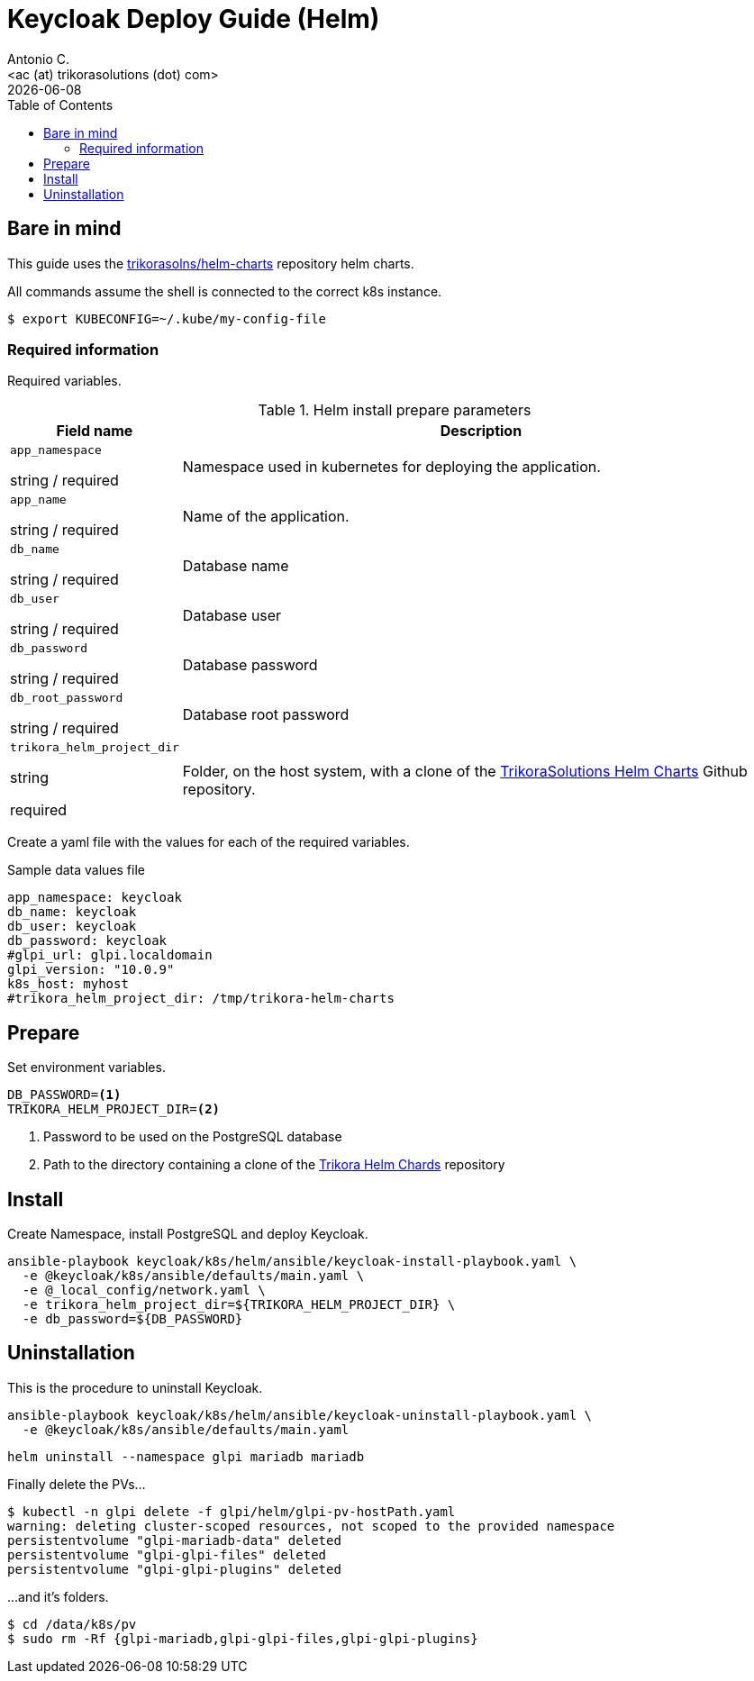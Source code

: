 = Keycloak Deploy Guide (Helm)
:author:    Antonio C.
:email:     <ac (at) trikorasolutions (dot) com>
:Date:      2022/05/02
:revdate: {docdate}
:toc:       left
:toc-title: Table of Contents
:icons: font
:description: This section describes the GLPI deployment procedure.

== Bare in mind

This guide uses the https://github.com/trikorasolns/helm-charts[trikorasolns/helm-charts] repository helm charts.

All commands assume the shell is connected to the correct k8s instance.

[source,bash]
----
$ export KUBECONFIG=~/.kube/my-config-file
----


=== Required information

Required variables.

.Helm install prepare parameters
[cols="20%,80%"]
|===
|Field name |Description

| `app_namespace`

[.fuchsia]#string# / [.red]#required# 

a| Namespace used in kubernetes for deploying the application.

| `app_name`

[.fuchsia]#string# / [.red]#required# 

a| Name of the application.

| `db_name`

[.fuchsia]#string# / [.red]#required# 

a| Database name

| `db_user`

[.fuchsia]#string# / [.red]#required# 

a| Database user

| `db_password`

[.fuchsia]#string# / [.red]#required# 

a| Database password

| `db_root_password`

[.fuchsia]#string# / [.red]#required# 

a| Database root password

| `trikora_helm_project_dir`

[.fuchsia]#string#

[.red]#required# 

a| Folder, on the host system, with a clone of the link:https://github.com/trikorasolns/helm-charts[TrikoraSolutions Helm Charts] Github repository.

|===

Create a yaml file with the values for each of the required variables.

.Sample data values file
[source,yaml]
----
app_namespace: keycloak
db_name: keycloak
db_user: keycloak
db_password: keycloak
#glpi_url: glpi.localdomain
glpi_version: "10.0.9"
k8s_host: myhost
#trikora_helm_project_dir: /tmp/trikora-helm-charts
----

== Prepare

Set environment variables.

[source,bash]
----
DB_PASSWORD=<1>
TRIKORA_HELM_PROJECT_DIR=<2>
----
<1> Password to be used on the PostgreSQL database
<2> Path to the directory containing a clone of the 
 link:https://github.com/trikorasolns/helm-charts[Trikora Helm Chards] 
 repository

== Install

Create Namespace, install PostgreSQL and deploy Keycloak.

[source,bash]
----
ansible-playbook keycloak/k8s/helm/ansible/keycloak-install-playbook.yaml \
  -e @keycloak/k8s/ansible/defaults/main.yaml \
  -e @_local_config/network.yaml \
  -e trikora_helm_project_dir=${TRIKORA_HELM_PROJECT_DIR} \
  -e db_password=${DB_PASSWORD}
----


== Uninstallation

This is the procedure to uninstall Keycloak.

[source,bash]
----
ansible-playbook keycloak/k8s/helm/ansible/keycloak-uninstall-playbook.yaml \
  -e @keycloak/k8s/ansible/defaults/main.yaml
----

[source,bash]
----
helm uninstall --namespace glpi mariadb mariadb
----

Finally delete the PVs...

[source,bash]
----
$ kubectl -n glpi delete -f glpi/helm/glpi-pv-hostPath.yaml
warning: deleting cluster-scoped resources, not scoped to the provided namespace
persistentvolume "glpi-mariadb-data" deleted
persistentvolume "glpi-glpi-files" deleted
persistentvolume "glpi-glpi-plugins" deleted
----

...and it's folders.

[source,bash]
----
$ cd /data/k8s/pv
$ sudo rm -Rf {glpi-mariadb,glpi-glpi-files,glpi-glpi-plugins}
----

